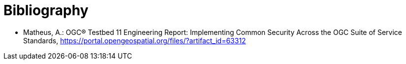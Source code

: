 [appendix]
:appendix-caption: Annex
[[Bibliography]]
= Bibliography

* [[ogc15-022]] Matheus, A.: OGC® Testbed 11 Engineering Report: Implementing Common Security Across the OGC Suite of Service Standards, https://portal.opengeospatial.org/files/?artifact_id=63312